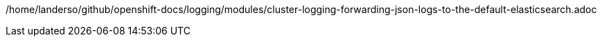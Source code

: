 /home/landerso/github/openshift-docs/logging/modules/cluster-logging-forwarding-json-logs-to-the-default-elasticsearch.adoc